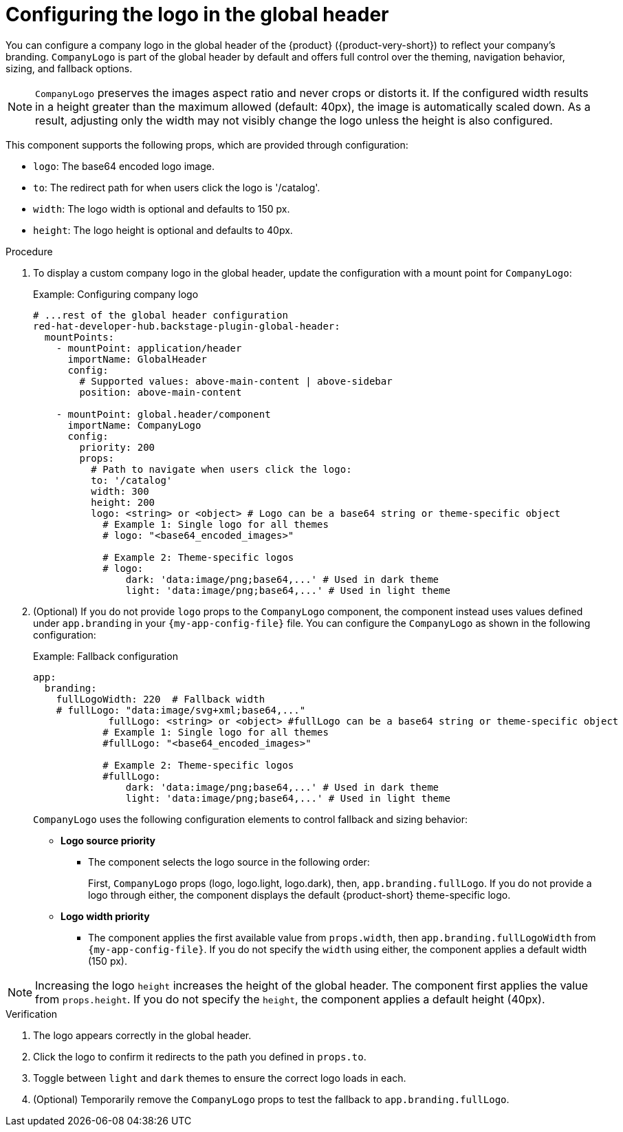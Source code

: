 [id="configuring-logo-in-the-global-header.adoc_{context}"]
= Configuring the logo in the global header

You can configure a company logo in the global header of the {product} ({product-very-short}) to reflect your company's branding. `CompanyLogo` is part of the global header by default and offers full control over the theming, navigation behavior, sizing, and fallback options.

[NOTE]
====
`CompanyLogo` preserves the images aspect ratio and never crops or distorts it. If the configured width results in a height greater than the maximum allowed (default: 40px), the image is automatically scaled down. As a result, adjusting only the width may not visibly change the logo unless the height is also configured.
====

This component supports the following props, which are provided through configuration:

* `logo`: The base64 encoded logo image.
* `to`: The redirect path for when users click the logo is '/catalog'.
* `width`: The logo width is optional and defaults to 150 px.
* `height`: The logo height is optional and defaults to 40px.

.Procedure

. To display a custom company logo in the global header, update the configuration with a mount point for `CompanyLogo`:
+
.Example: Configuring company logo
+
[source,yaml,subs="+attributes,+quotes"]
----
# ...rest of the global header configuration
red-hat-developer-hub.backstage-plugin-global-header:
  mountPoints:
    - mountPoint: application/header
      importName: GlobalHeader
      config:
        # Supported values: `above-main-content` | `above-sidebar`
        position: above-main-content

    - mountPoint: global.header/component
      importName: CompanyLogo
      config:
        priority: 200
        props:
          # Path to navigate when users click the logo:
          to: '/catalog'
          width: 300
          height: 200
          logo: <string> or <object> # Logo can be a base64 string or theme-specific object
            # Example 1: Single logo for all themes
            # logo: "<base64_encoded_images>"

            # Example 2: Theme-specific logos
            # logo:
                dark: 'data:image/png;base64,...' # Used in dark theme
                light: 'data:image/png;base64,...' # Used in light theme
----

. (Optional) If you do not provide `logo` props to the `CompanyLogo` component, the component instead uses values defined under `app.branding` in your `{my-app-config-file}` file. You can configure the `CompanyLogo` as shown in the following configuration:
+
.Example: Fallback configuration
+
[source,yaml,subs="+attributes,+quotes"]
----
app:
  branding:
    fullLogoWidth: 220  # Fallback width
    # fullLogo: "data:image/svg+xml;base64,..."
             fullLogo: <string> or <object> #fullLogo can be a base64 string or theme-specific object
            # Example 1: Single logo for all themes
            #fullLogo: "<base64_encoded_images>"

            # Example 2: Theme-specific logos
            #fullLogo:
                dark: 'data:image/png;base64,...' # Used in dark theme
                light: 'data:image/png;base64,...' # Used in light theme
----
+
`CompanyLogo` uses the following configuration elements to control fallback and sizing behavior:

* *Logo source priority*
** The component selects the logo source in the following order:
+
First, `CompanyLogo` props (logo, logo.light, logo.dark), then, `app.branding.fullLogo`. If you do not provide a logo through either, the component displays the default {product-short} theme-specific logo.

* *Logo width priority*
** The component applies the first available value from `props.width`, then `app.branding.fullLogoWidth` from `{my-app-config-file}`. If you do not specify the `width` using either, the component applies a default width (150 px).

[NOTE]
====
Increasing the logo `height` increases the height of the global header. The component first applies the value from `props.height`. If you do not specify the `height`, the component applies a default height (40px).
====

.Verification
. The logo appears correctly in the global header.
. Click the logo to confirm it redirects to the path you defined in `props.to`.
. Toggle between `light` and `dark` themes to ensure the correct logo loads in each.
. (Optional) Temporarily remove the `CompanyLogo` props to test the fallback to `app.branding.fullLogo`.
